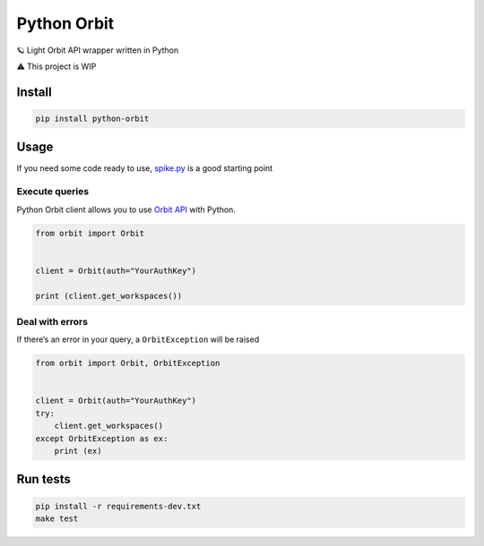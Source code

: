 Python Orbit
============

🪐 Light Orbit API wrapper written in Python

|Latest Version| |codecov| |CircleCI| |License: MIT|

⚠️ This project is WIP

Install
-------

.. code:: sh

   pip install python-orbit

Usage
-----

If you need some code ready to use,
`spike.py <https://github.com/astagi/python-orbit/blob/master/spike.py>`__
is a good starting point

Execute queries
~~~~~~~~~~~~~~~

Python Orbit client allows you to use `Orbit
API <https://docs.orbit.love/reference>`__ with Python.

.. code:: py

   from orbit import Orbit


   client = Orbit(auth="YourAuthKey")

   print (client.get_workspaces())

Deal with errors
~~~~~~~~~~~~~~~~

If there’s an error in your query, a ``OrbitException`` will be raised

.. code:: py

   from orbit import Orbit, OrbitException


   client = Orbit(auth="YourAuthKey")
   try:
       client.get_workspaces()
   except OrbitException as ex:
       print (ex)

Run tests
---------

.. code:: sh

   pip install -r requirements-dev.txt
   make test

.. |Latest Version| image:: https://img.shields.io/pypi/v/python-orbit.svg
   :target: https://pypi.python.org/pypi/python-orbit/
.. |codecov| image:: https://codecov.io/gh/astagi/python-orbit/branch/master/graph/badge.svg
   :target: https://codecov.io/gh/astagi/python-orbit
.. |CircleCI| image:: https://circleci.com/gh/astagi/python-orbit.svg?style=svg
   :target: https://circleci.com/gh/astagi/python-orbit
.. |License: MIT| image:: https://img.shields.io/badge/License-MIT-blue.svg
   :target: https://github.com/astagi/python-orbit/blob/master/LICENSE
